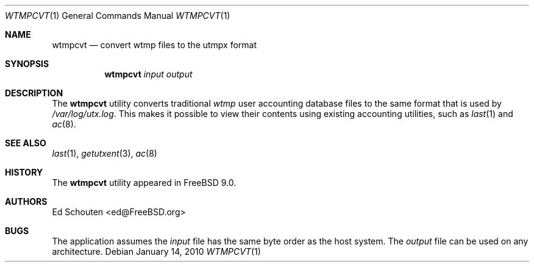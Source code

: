 .\" Copyright (c) 2010 Ed Schouten <ed@FreeBSD.org>
.\" All rights reserved.
.\"
.\" Redistribution and use in source and binary forms, with or without
.\" modification, are permitted provided that the following conditions
.\" are met:
.\" 1. Redistributions of source code must retain the above copyright
.\"    notice, this list of conditions and the following disclaimer.
.\" 2. Redistributions in binary form must reproduce the above copyright
.\"    notice, this list of conditions and the following disclaimer in the
.\"    documentation and/or other materials provided with the distribution.
.\"
.\" THIS SOFTWARE IS PROVIDED BY THE AUTHOR AND CONTRIBUTORS ``AS IS'' AND
.\" ANY EXPRESS OR IMPLIED WARRANTIES, INCLUDING, BUT NOT LIMITED TO, THE
.\" IMPLIED WARRANTIES OF MERCHANTABILITY AND FITNESS FOR A PARTICULAR PURPOSE
.\" ARE DISCLAIMED.  IN NO EVENT SHALL THE AUTHOR OR CONTRIBUTORS BE LIABLE
.\" FOR ANY DIRECT, INDIRECT, INCIDENTAL, SPECIAL, EXEMPLARY, OR CONSEQUENTIAL
.\" DAMAGES (INCLUDING, BUT NOT LIMITED TO, PROCUREMENT OF SUBSTITUTE GOODS
.\" OR SERVICES; LOSS OF USE, DATA, OR PROFITS; OR BUSINESS INTERRUPTION)
.\" HOWEVER CAUSED AND ON ANY THEORY OF LIABILITY, WHETHER IN CONTRACT, STRICT
.\" LIABILITY, OR TORT (INCLUDING NEGLIGENCE OR OTHERWISE) ARISING IN ANY WAY
.\" OUT OF THE USE OF THIS SOFTWARE, EVEN IF ADVISED OF THE POSSIBILITY OF
.\" SUCH DAMAGE.
.\"
.\" $FreeBSD: releng/9.3/usr.bin/wtmpcvt/wtmpcvt.1 208028 2010-05-13 12:08:11Z uqs $
.\"
.Dd January 14, 2010
.Dt WTMPCVT 1
.Os
.Sh NAME
.Nm wtmpcvt
.Nd convert wtmp files to the utmpx format
.Sh SYNOPSIS
.Nm
.Ar input
.Ar output
.Sh DESCRIPTION
The
.Nm
utility converts traditional
.Pa wtmp
user accounting database files to the same format that is used by
.Pa /var/log/utx.log .
This makes it possible to view their contents using existing accounting
utilities, such as
.Xr last 1
and
.Xr ac 8 .
.Sh SEE ALSO
.Xr last 1 ,
.Xr getutxent 3 ,
.Xr ac 8
.Sh HISTORY
The
.Nm
utility appeared in
.Fx 9.0 .
.Sh AUTHORS
.An Ed Schouten Aq ed@FreeBSD.org
.Sh BUGS
The application assumes the
.Ar input
file has the same byte order as the host system.
The
.Ar output
file can be used on any architecture.
